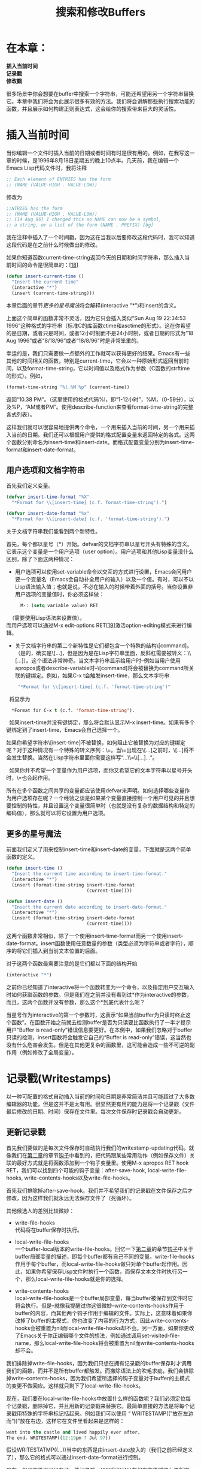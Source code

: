 #+TITLE: 搜索和修改Buffers
#+OPTIONS: \n:\n ^:nil

* 在本章：
*插入当前时间*
*记录戳*
*修改戳*

很多场景中你会想要在buffer中搜索一个字符串，可能还希望用另一个字符串替换它。本章中我们将会为此展示很多有效的方法。我们将会讲解那些执行搜索功能的函数，并且展示如何构建正则表达式，这会给你的搜索带来巨大的灵活性。

* 插入当前时间
当你编辑一个文件时插入当前的日期或者时间有时是很有用的。例如，在我写这一章的时候，是1996年8月18日星期五的晚上10点半。几天前，我在编辑一个Emacs Lisp代码文件时，我将注释
#+BEGIN_SRC emacs-lisp
  ;; Each element of ENTRIES has the form
  ;; (NAME (VALUE-HIGH . VALUE-LOW))
#+END_SRC

修改为
#+BEGIN_SRC emacs-lisp
  ;;NTRIES has the form
  ;; (NAME (VALUE-HIGH . VALUE-LOW))
  ;; [14 Aug 96] I changed this so NAME can now be a symbol,
  ;; a string, or a list of the form (NAME . PREFIX) [bg]
#+END_SRC

我在注释中插入了一个时间戳，因为这在当我以后要修改这段代码时，我可以知道这段代码是在之前什么时候做出的修改。

如果你知道函数current-time-string返回今天的日期和时间字符串，那么插入当前时间的命令是很简单的：[[[4-18][18]]]
#+BEGIN_SRC emacs-lisp
  (defun insert-current-time ()
    "Insert the current time"
    (interactive "*")
    (insert (current-time-string)))
#+END_SRC

本章后面的章节[[更多的星号魔法][更多的星号魔法]]将会解释(interactive "*")和insert的含义。

上面这个简单的函数非常不灵活，因为它只会插入类似“Sun Aug 19 22:34:53 1996”这种格式的字符串（标准C的库函数ctime和asctime的形式）。这在你希望的是日期，或者只是时间，或者12小时制而不是24小时制，或者日期的形式为”18 Aug 1996”或者“8/18/96”或者“18/8/96”时是非常笨重的。

幸运的是，我们只需要做一点额外的工作就可以获得更好的结果。Emacs有一些其他的时间相关的函数，特别是current-time，它会以一种原始形式返回当前时间，以及format-time-string，它以时间值以及格式作为参数（C函数的strftime的形式）。例如，
#+BEGIN_SRC emacs-lisp
  (format-time-string "%l.%M %p" (current-time))
#+END_SRC

返回“10.38 PM”。（这里使用的格式代码%l，即“1-12小时”，%M，（0-59分），以及%P，“AM或者PM”。使用describe-function来查看format-time-string的完整各式列表）。

这样我们就可以很容易地提供两个命令，一个用来插入当前的时间，另一个用来插入当前的日期。我们还可以根据用户提供的格式配置变量来返回特定的各式。这两个函数分别命名为insert-time和insert-date。而格式配置变量分别为insert-time-format和insert-date-format。

** 用户选项和文档字符串
首先我们定义变量。

#+BEGIN_SRC emacs-lisp
  (defvar insert-time-format "%X"
    "*Format for \\[insert-time] (c.f. format-time-string').")

  (defvar insert-date-format "%x"
    "*Format for \\[insert-date] (c.f. 'format-time-string').")
#+END_SRC

关于文档字符串我们能看到两个新特性。

首先，每个都以星号（*）开始。defvar的文档字符串以星号开头有特殊的含义。它表示这个变量是一个用户选项（user option）。用户选项和其他Lisp变量没什么区别，除了下面这两种情况：
+ 用户选项可以使用set-variable命令以交互的方式进行设置，Emacs会问用户要一个变量名（Emacs会自动补全用户的输入）以及一个值。有时，可以不以Lisp语法输入值；也就是说，不必在输入的时候带着外面的括号。当你设置非用户选项的变量值时，你必须这样做：
  #+BEGIN_SRC emacs-lisp
    M-: (setq variable value) RET
  #+END_SRC
  
  （需要使用Lisp语法来设置值）。
  而用户选项可以通过M-x edit-options RET[[[4-19][19]]]激活option-editing模式来进行编辑。
+ 关于文档字符串的第二个新特性是它们都包含一个特殊的结构\[command]。（是的，确实是\[...]，但是因为是在Lisp字符串里面，反斜杠需要被转义：\\[...]）。这个语法非常神奇。当文本字符串显示给用户时--例如当用户使用apropos或者describe-variable时--\[command]将会被替换为command所关联的键绑定。例如，如果C-x t会触发insert-time，那么文本字符串 
  #+BEGIN_SRC emacs-lisp
     "*Format for \\[insert-time] (c.f. 'format-time-string')"
  #+END_SRC
  
  将显示为
  #+BEGIN_SRC emacs-lisp
      *Format for C-x t (c.f. 'format-time-string').
  #+END_SRC
  
  如果insert-time并没有键绑定，那么将会默认显示M-x insert-time。如果有多个键绑定到了insert-time，Emacs会自己选择一个。 

  如果你希望字符串\[insert-time]不被替换，如何阻止它被替换为对应的键绑定呢？对于这种情况有一个特殊的转义序列：\=。当\=出现在\[...]之前时，\[...]将不会发生替换。当然在Lisp字符串里面你需要这样写“...\\=\\[...]...”。
  
  如果你并不希望一个变量作为用户选项，而你又希望它的文本字符串以星号开头时，\=也会起作用。

所有在多个函数之间共享的变量都应该使用defvar来声明。如何选择哪些变量作为用户选项存在呢？一个经验之谈是如果某个变量直接控制一个用户可见的并且想要控制的特性，并且设置这个变量很简单时（也就是没有复杂的数据结构和特定的编码值），那么就可以将它设置为用户选项。

** 更多的星号魔法
前面我们定义了用来控制insert-time和insert-date的变量，下面就是这两个简单函数的定义。
#+BEGIN_SRC emacs-lisp
  (defun insert-time ()
    "Insert the current time according to insert-time-format."
    (interactive "*")
    (insert (format-time-string insert-time-format
                                (current-time))))

  (defun insert-date ()
    "Insert the current date according to insert-date-format."
    (interactive "*")
    (insert (format-time-string insert-date-format
                                (current-time))))
#+END_SRC

这两个函数非常相似，除了一个使用insert-time-format而另一个使用insert-date-format。insert函数使用任意数量的参数（类型必须为字符串或者字符），顺序的将它们插入到当前文本位置的后面。

对于这两个函数最需要注意的是它们都以下面的结构开始
#+BEGIN_SRC emacs-lisp
  (interactive "*")
#+END_SRC

之前你已经知道了interactive将一个函数转变为一个命令，以及指定用户交互输入时如何获取函数的参数。但是我们在之前并没有看到过*作为interactive的参数，而且，这两个函数并没有参数，那么这个*到底代表什么呢？

当星号作为interactive的第一个参数时，这表示“如果当前buffer为只读时终止这个函数”。在函数开始之前就去检测buffer是否为只读要比函数执行了一半才提示用户“Buffer is read-only”错误信息要更好。在本例中，如果我们忽略对于buffer只读的检测，insert函数将会触发它自己的“Buffer is read-only”错误，这当然也没有什么危害会发生。但是在其他更复杂的函数里，这可能会造成一些不可逆的副作用（例如修改了全局变量）。

* 记录戳(Writestamps)
以一种可配置的格式自动插入当前的时间和日期是非常简洁并且可能超过了大多数编辑器的功能，但是这并不是太有用。很显然更有用的能力是将一个记录戳（文件最后修改的日期、时间）保存在文件里。每次文件保存时记录戳会自动更新。

** 更新记录戳
首先我们要做的是每次文件保存时自动执行我们的writestamp-updating代码。就像我们在[[file:./2.org][第二章]]的章节[[file:2.org::*钩子][钩子]]中看到的，把代码跟某些常用动作（例如保存文件）关联的最好方式就是将函数添加到一个钩子变量里。使用M-x apropos RET hook RET，我们可以找到四个可能的钩子变量：after-save-hook, local-write-file-hooks, write-contents-hooks以及write-file-hooks。

首先我们排除掉after-save-hook。我们并不希望我们的记录戳在文件保存之后才修改，因为这样我们就永远无法保存文件了（死循环）。

其他候选人的差别比较微妙：
+ write-file-hooks
  代码将在buffer保存时执行。

+ local-write-file-hooks
  一个buffer-local版本的write-file-hooks。回忆一下[[file:2.org][第二章]]的章节[[file:2.org::*钩子][钩子]]中关于buffer局部变量的描述，即每个buffer都有自己不同的变量。write-file-hooks作用于每个buffer，而local-write-file-hooks做只对单个buffer起作用。因此，如果你希望保存Lisp文件时执行一个函数，而保存文本文件时执行另一个，那么local-write-file-hooks就是你的选择。

+ write-contents-hooks
  local-write-file-hooks是一个buffer局部变量，每当buffer被保存到文件时它将会执行。但是--就像我提醒过你这很微妙--write-contents-hooks作用于buffer的内容，而其他两个钩子作用于编辑的文件。实际上，这意味着如果你改掉了buffer的主模式，你也改变了内容的行为方式，因此write-contents-hooks会被重置为nil而local-write-file-hooks却不会。另一方面，如果你更改了Emacs关于你正编辑哪个文件的想法，例如通过调用set-visited-file-name，那么local-write-file-hooks将会被重置为nil而write-contents-hooks却不会。

我们排除掉write-file-hooks，因为我们只想在拥有记录戳的buffer保存时才调用我们的函数，而并不是所有buffer都触发。而撇除语法上的吹毛求疵，我们会排除掉write-contents-hooks，因为我们希望所选择的钩子变量对于buffer的主模式的变更不做回应。这样就只剩下了local-write-file-hooks。

现在，我们要在local-write-file-hooks中放置什么样的函数呢？我们必须定位每个记录戳，删除掉它，并且用新的记录戳来替换它。最简单直接的方法是将每个记录戳用特殊的字符串标记括起来。例如我们可以使用 “ WRITESTAMP((”放在左边而“))”放在右边，这样它在文件里看起来是这样的：

#+BEGIN_SRC emacs-lisp
  went into the castle and lived happily ever after.
  The end. WRITESTAMP((12:19pm 7 Jul 97))
#+END_SRC

假设WRITESTATMP((...))当中的东西是由insert-date放入的（我们之前已经定义了），那么它的格式可以通过insert-date-format进行控制。

现在，假设文件里已经有了一些记录戳，[[[4-20][20]]]我们可以在保存文件时这么更新它们：
#+BEGIN_SRC emacs-lisp
  (add-hook 'local-write-file-hooks 'update-writestamps)

  (defun update-writestamps ()
    "Find writestamps and replace them with the current time."
    (save-excursion
      (save-restriction
        (save-match-data
          (widen)
          (goto-char (point-min))
          (while (search-forward "WRITESTAMP((" nil t)
            (let ((start (point)))
              (search-forward "))")
              (delete-region start (- (point) 2))
              (goto-char start)
              (insert-date))))))
    nil)
#+END_SRC

这里有很多的新知识。让我们一行一行的来阅读这个函数。

首先我们看到函数体被包在了一个函数save-excursion中。save-excursion的作用是记录光标的位置，执行参数中的子表达式，然后将光标移动回原处。在这里它很有用，因为我们的函数体会将光标在buffer中到处移动，而在函数结束时我们希望函数的调用者感觉不到这些。在[[file:8.org][第八章]]中将会有更多关于save-excursion的信息。

下一步调用了save-restriction。它的作用方式跟save-excursion相似，也是记录了某些信息，然后执行它的参数，然后将信息恢复。这里它记录的是buffer的restriction，它是narrowing的结果。narrowing在[[file:9.org][第九章]]中将会做具体描述。现在我们只要知道narrowing是Emacs的一种只展示buffer的一部分的能力。因为update-writestamps将会调用widen，这会移除掉所有narrowing的效果，我们需要save-restriction来在我们做完之后恢复现场。

下一步我们要调用save-match-data，就像save-excursion和save-restriction，它保存了一些信息，执行它的参数，然后恢复信息。这一次保存的信息是最后一次搜索的结果。每次查找动作执行时，查找的结果将会被保存到一些全局变量里（我们马上会看到）。每次搜索都会替换掉前面的结果。我们的函数将会执行一次搜索，但是如果出现了其他函数调用我们的函数的情况，我们不希望破坏全局的数据。

下面调用widen。就像前面提到的，这会移除所有narrowing的效果。它使得整个buffer都可以被访问，因为我们需要找到整个buffer的记录戳，所以这是必须的。

下面我们使用(goto-char (point-min))将光标移动到了buffer的开头，然后开始函数的主循环，也就是搜索整个buffer的记录戳并将其更新。函数point-min返回point的最小值，通常为1。唯一(point-min)不为1的情况就是使用了narrowing。因为我们调用了widen，所以narrowing不会生效，因此代码也可以写成(goto-char 1)。但是使用point-min是一种很好的实践）。

主循环看起来是这样的：
#+BEGIN_SRC emacs-lisp
  (while (search-forward "WRITESTAMP((" nil t)
    ...)
#+END_SRC

这是一个while循环，它跟其他语言中的while循环功能相似。第一个参数是每次循环时的判断表达式。如果表达式返回真，则其他参数被执行，循环继续。

表达式(search-forward "WRITESTAMP((" nil t)将会从当前位置开始，搜索第一个匹配的字符串。nil表示将会一直搜索到buffer的结尾。稍后将介绍更多细节。t表示如果没发现匹配项，search-foward将会简单的返回nil。（如果不设t，search-forward在未找到匹配项时将会触发一个错误，终止当前的命令。）如果搜索成功了，point将会移动到匹配的字符串之后的第一个字符，search-forward将会返回这个位置（可以通过使用match-beginning来找到搜索开始的位置，如图4-1所示）。

[[file:resource/4-1.png]]

图4-1 在搜索了WRITESTAMP((之后

while的循环体是
#+BEGIN_SRC emacs-lisp
  (let ((start (point)))
#+END_SRC

这会创建一个临时变量start，用于保存point的位置，也就是WRITESTARMP((...)分隔符中日期字符串的开始位置。

start定义了之后，let的body包含如下：
#+BEGIN_SRC emacs-lisp
  (search-forward "))")
  (delete-region start (- (point) 2))
  (goto-char start)
  (insert-date)
#+END_SRC

这里search-forward会把point放置到两个反括号的后面。我们仍然知道时间戳的开头位置，因为它已经保存到了start中，如图4-2所示。

[[file:resource/4-2.png]]

图 4-2 在搜索了”))” 之后

这一次，我们只提供了第一个参数作为搜索字符串。前面我们还看到了两个额外参数：搜索的范围，以及是否触发错误。当省略的时候，他们默认为nil（不限制搜索范围）以及nil（如果搜索失败触发错误）。

在search-forward成功之后--如果失败了，则函数产生错误并且终止--delete-region将会删除记录戳中的日期，从start的位置开始到(- (point) 2)的位置（point左边两个字符）结束，结果如图4-3所示。

[[file:resource/4-3.png]]
 
图4-3 在删除了start和(- (point) 2)之间的区域之后。

下一步，(goto-char start)将会把光标移动到记录戳分隔符里里面，最后，(insert-date)插入当前的日期。

while循环会在找到匹配项时一直循环下去。每次找到匹配项，光标都必须在匹配项的右面。否则，循环将只能一直搜索到第一项而不会进行下去。

当while循环结束后，save-match-data返回，恢复搜索的全局数据；然后save-restriction返回，恢复所有生效的narrowing；然后save-excursion返回，将point恢复到原始位置。

update-writestamps在save-excursion调用之后的最后一个表达式，是一个
#+BEGIN_SRC emacs-lisp
  nil
#+END_SRC

这是函数的返回值。Lisp函数的返回值就是函数体的最后一个表达式的值。（所有的Lisp函数都有一个返回值，但是至今为止我们所写的每个函数都没有返回有意义的返回值，而只是作为一种“副作用”存在。）本例中我们强制它返回nil。原因是local-write-file-hooks中的函数需要特殊处理。通常，钩子变量中的函数的返回值并不重要。但是对于local-write-file-hooks（以及write-file-hooks和write-contents-hooks）中的函数来说，非空的返回值表示，“这个钩子函数接管了将buffer写入文件的工作”。如果返回非空值，则钩子变量中的其他函数将不会被执行，而Emacs自己的写文件的函数将不会被执行。既然update-writestamps没有接替将buffer写入文件的工作，我们需要它的返回值为nil。

** 归纳更一般的记录戳
我们实现的记录戳工作了，但是仍然有一些问题。首先，我们的记录戳字符串“WRITESTAMP((”和“))”对于用户来说非常的缺乏美感并且不灵活。第二，用户可能并不希望使用insert-date来插入记录戳。

这些问题的修正很简单。我们可以引入三个新的变量：一个就像insert-date-format和insert-time-format那样描述要使用的时间格式；另外两个用来描述将记录戳括起来的分隔符。

#+BEGIN_SRC emacs-lisp
  (defvar writestamp-format "%C"
    "*Format for writestamps (c.f. 'format-time-string').")

  (defvar writestamp-prefix "WRITESTAMP(("
    "*Unique string identifying start of writestamp.")

  (defvar writestamp-suffix "))"
    "*String that terminates a writestamp.")
#+END_SRC

现在我们可以修改update-writestamps来使它更加灵活。
#+BEGIN_SRC emacs-lisp
  (defun update-writestamps ()
    "Find writestamps and replace them with the current time."
    (save-excursion
      (save-restriction
        (save-match-data
          (widen)
          (goto-char (point-min))
          (while (search-forward writestamp-prefix nil t)
            (let ((start (point)))
              (search-forward writestamp-suffix)
              (delete-region start (match-beginning 0))
              (goto-char start)
              (insert (format-time-string writestamp-format
                                          (current-time))))))))
    nil)
#+END_SRC

在这个版本的update-writestamps里，我们将”WRITESTAMP((”和“))”替换成了writestamp-prefix和writestamp-suffix，并且将insert-date替换为了
#+BEGIN_SRC emacs-lisp
  (insert (format-time-string writestamp-format
                              (current-time)))
#+END_SRC

我们还改变了delete-region的调用。前面它看起来是这样的：
#+BEGIN_SRC emacs-lisp
  (delete-region start (- (point) 2))
#+END_SRC

之前我们的记录戳的后缀被写死为“))”，而它的长度为2。但是现在我们的后缀被储存在一个变量中，我们并不能提前知道它的长度。我们当然可以通过调用length来获得它：
#+BEGIN_SRC emacs-lisp
  (delete-region start (- (point)
                          (length writestamp-suffix)))
#+END_SRC

但是一个更好的解决方案是使用match-beginning。记得我们在调用delete-region之前是
#+BEGIN_SRC emacs-lisp
  (search-forward writestamp-suffix)
#+END_SRC

不管writestamp-suffix是什么，search-forward都会找到第一个匹配项，并且返回它之后的第一个位置。而关于匹配的其他额外信息，特别是匹配项的开始的位置，被存储在了Emacs的一个全局的匹配项变量里。访问这个数据需要通过函数match-beginning以及match-end。由于稍后可见的原因，match-beginning需要一个参数0来告诉你最后一次搜索的匹配项的开始的位置。本例中，这也就是记录戳后缀的开始的位置，也就是记录戳里面日期的末尾，也就是要删除的范围的结尾：
#+BEGIN_SRC emacs-lisp
  (delete-region start (match-beginning 0))
#+END_SRC

** 正则表达式
假设用户选择“Written:”和“.”作为writestamp-prefix和writestamp-suffix的值，那么记录戳看起来将会是这样的：“Written: 19 Aug 1996.”。这是一个很有可能的用户选择，但是字符串“Written:”并不像“WRITESTAMP((”这么特殊。换句话说，文件中很有可能包含其他“Written:”字符串而它并不是一个记录戳。当updatewritestamps搜索writestamp-prefix时，它将会找到其中一个，然后它会搜索后缀，删掉它们之间所有的东西。更糟糕的是，这种异常删除的发生几乎是不可察的，因为当文件保存之后它就可能发生。

解决这个问题的一种方式是加强记录戳格式的限制，使错误的匹配更难发生。一种自然的可以做出的限制是将记录戳单独存于一行：换句话说，只有当writestamp-prefix作为一行的开始而writestamp-suffix作为一行的结束时，字符串才有可能是记录戳。

这样
#+BEGIN_SRC emacs-lisp
  (search-forward writestamp-prefix ...)
#+END_SRC

就并不满足用来搜索记录戳了，因为这并不会只在行的开始搜索匹配项。

这就是正则表达式出场的好时机了。正则表达式（regular expression）--简写为regexp或者regex--是一种类似search-forward的第一个参数那样的搜索模式。并不像通常的搜索模式，正则表达式有一些语法规则提供给我们更强大的搜索功能。例如，在正则表达式‘^Written:’中，符号(^)是一个特殊符号，表示“这个模式必须匹配行的开始”。表达式‘^Written:’剩下的字符在正则中并没有什么特殊的含义，所以他们和普通的搜索模式所表达的意思一样。特殊的字符有时被称为元字符（metacharacters）或者（更有诗意的）魔法字符。

许多UNIX程序使用了正则，这包括sed，grep，awk以及pert。不幸的是每个程序的正则都或多或少的不一样；但是在所有情况下，大多数字符是非“魔法”的（特别是字母和数字）并且可以被用来搜索他们自己；更长的正则可以由短一些的正则拼接而成。下面是Emacs中使用的正则表达式的语法。

1. 点号（.）匹配除换行符外的所有单个字符。
2. 反斜杠后面跟任何元字符则匹配该字符本身。例如，\.将匹配点号。而且反斜杠本身是一个元字符，\\将会匹配\本身。
3. 中括号里的字符匹配任何括号里的字符。所以[aeiou]匹配任何a或者e或者i或者o或者u。这个规则有一些例外--正则表达式的方括号语法有自己的“子语法”，如下：
    a. 连续的字符，例如abcd，可以简写为a-d。这个范围可以为任意长度，并且可以和其他单个字符混合。所以[a-dmx-z]可以匹配任何a, b, c, d, m, x, y, 或者z。
    b. 如果第一个字符是(^)，那么表达式匹配任何不在方括号内的字符。所以[^a-d]匹配除了a, b, c, 或者d之外的字符。
    c. 要包括一个右中括号，它必须是第一个字符。所以[]a]匹配]或者a。同样的，[^]a]匹配任何除]和a之外的字符。
    d. 要包括一个中横线，它必须出现在一个不能被表意为范围的地方；例如，它可以是第一个或者最后一个字符，或者跟在某个范围的后面。所以[a-e-z]匹配a, b, c, d, e，-，或者z。
    e. 要包括一个(^)，它必须出现在除第一个字符之外的地方。
    f. 其他正则中的元字符，例如*和.在方括号中作为普通字符存在。
4. 正则表达式x可能有以下后缀：
    a. 星号*，匹配0或多个x
    b. 加号+，匹配1或多个x
    c. 问号？，匹配0或1个x
    所以a*表示a, aa, aaa甚至空字符串（0个a）；[[[4-21][21]]]a+匹配a, aa, aaa,但是不能为空；a?匹配空字符串和a。可以注意到x+等同于xx*。
5. 正则表达式^x匹配任何行首x所匹配的值。
   x$匹配任何行尾x匹配的值。
   这表示^x$匹配一行只包含x的值。而你也可以把x去掉；^$匹配不包含任何字符的行。
6. 两个正则表达式x和y被\|分割表示匹配任何x匹配的或者y匹配的值。所以hello\|goodbye匹配hello或者goodbye。
7. 正则表达式x被转义的括号所包裹--\(和\)--匹配任何x匹配的东西。这可以被用于分组复杂的表达式。所以\(ab\)+匹配ab, abab, ababab, 等等。同样，\(ab\)|\(cd\)ef匹配abef或者cdef。
   
   作为副作用，任何被括起来的子表达式匹配的文本被称为子匹配项（submatch）并且被储存在一个编号的记录器内。子匹配项根据\(从左到右出现的位置而编号为1到9。所以如果用正则表达式ab\(cd*e\)匹配文字abcddde，那么只会匹配到子匹配项cddde。如果使用ab\(cd\|ef\(g+h\)\)j\(k*\)匹配文字abefgghjkk，那么第一个子匹配项是efggh，第二个是ggh，第三个是kk。
8. 反斜杠后面跟一个数字n表示匹配和第n个括起来的子表达式相同的文本。所以表达式\(a+b\)\1匹配abab，aabaab，和aaabaaab，但是不匹配abaab（因为ab和aab不同）。
9. 有很多种方法可以匹配空字符串。
    a. \`匹配在buffer开始处的空字符串。所以\`hello匹配buffer开头处的hello，而不匹配任何其他的hello。
    b. \'匹配buffer末尾处的空字符串。
    c. \=匹配当前point位置处的空字符串。
    d. \b匹配单词开始或结尾处的空字符串。所以\bgnu\b匹配词“gnu”但是不能匹配单词“interegnum”中的“gnu”。
    e. \B匹配任何除单词开始和结尾处的空字符串。所以\Bword匹配“sword”中的“word”而不匹配“words”中的“word”。
    f. \<只匹配单词开始处的空字符串。
    g. \>值匹配单词结束处的空字符串。

如你所见，正则表达式在很多情况下使用反斜杠。Emacs Lisp字符串语法也如此。而由于在编写Emacs时正则表达式是使用Lisp字符串写的，这两种使用反斜杠的规则将会引起一些令人烦恼的结果。例如，正则表达式ab\|cd，当以Lisp字符串写出时，需要写成“ab\\|cd”。更奇怪的是当你想要使用正则表达式\\匹配反斜杠\时：你必须写成“\\\\”。提示你输入正则表达式的Emacs命令（例如apropos和keeplines）允许你在输入时只写正则而不用写成Lisp字符串的形式。

** 正则引用
现在我们知道了如何使用正则表达式，看起来搜索行首的writestamp-prefix只需要在它前面加一个（^）而行尾的writestamp-suffix只需要在后面加一个$，就像这样：
#+BEGIN_SRC emacs-lisp
  (re-search-forward (concat "^"
                             writestamp-prefix) ...) ; 错啦！

  (re-search-forward (concat writestamp-suffix
                             "$") ...) ; 错啦！
#+END_SRC

函数concat将它的参数合成一个单独字符串。函数re-search-forward是search-forward的正则表达式版本。

这几乎是正确的。但是，它有一个常见的错误：writestamp-prefix或者writestamp-suffix都可能包含元字符。实际上，writestamp-suffix确实有，在我们的例子里即“.”。因为点号匹配任何字符（除了换行符），这个表达式：
#+BEGIN_SRC emacs-lisp
  (re-search-forward (concat writestamp-suffix
                             "$") ...)
#+END_SRC

等同于表达式：
#+BEGIN_SRC emacs-lisp
  (re-search-forward ".$" ...)
#+END_SRC

这会匹配任何行尾的字符，而我们只想要匹配点号（.）。

当像本例中那样构建一个正则表达式，而writestamp-prefix的内容却超出了程序员的控制时，移除字符串中包含的元字符的“魔力”而让他们只表达字面意思是必须的。Emacs为此提供了一个函数regexp-quote，它理解正则的语法然后将一个正则表达式字符串转换为对应的“非魔法”的字符串。例如(regexp-quote ".")会产生“\\.”。你应该总是使用regexp-quote来移除作为变量提供的字符串中的魔力。

我们现在知道了如何开始编写新版本的update-writestamps：
#+BEGIN_SRC emacs-lisp
  (defun update-writestamps ()
    "Find writestamps and replace them with the current time."
    (save-excursion
      (save-restriction
        (save-match-data
          (widen)
          (goto-char (point-min))
          (while (re-search-forward
                  (concat "^"
                          (regexp-quote writestamp-prefix))
                  nil t)
            ...))))
    nil)
#+END_SRC

** 有限搜索
让我们编写while循环的body来完成新版本的update-writestamp。在re-search-forward完成后，我们需要知道当前行是否以writestamp-suffix结束。但是我们不能简单的这么写
#+BEGIN_SRC emacs-lisp
  (re-search-forward (concat (regexp-quote writestamp-suffix)
                             "$"))
#+END_SRC

因为这可能会匹配到非本行的匹配项。我们只对本行是否匹配感兴趣。

我们的解决方式是只把搜索限制在本行。search-forward和re-search-forward的第二个可选参数，如果不是nil的话，是指搜索时不超过的位置。如果我们将当前行的末尾位置作为参数传入：
#+BEGIN_SRC emacs-lisp
  (re-search-forward (concat (regexp-quote writestamp-suffix)
                             "$")
                     end-of-line-position)
#+END_SRC

那么搜索就会限制到本行之内，这正是我们需要的。那么问题是我们如何得到end-of-line-position的值呢？我们可以简单的使用endf-of-line将光标移动到行尾，然后得到point的值。但是要记住在这样做之后我们需要把光标移动到它原来的地方。移动光标然后恢复场景的工作正是save-excursion所做的。所以我么可以这么写：
#+BEGIN_SRC emacs-lisp
  (let ((end-of-line-position (save-excursion
                                (end-of-line)
                                (point))))
    (re-search-forward (concat (regexp-quote writestamp-suffix)
                               "$")
                       end-of-line-position))
#+END_SRC

这会创建一个临时变量end-of-line-position来限制re-search-forward的搜索范围；但是不使用这个变量更简单：
#+BEGIN_SRC emacs-lisp
  (re-search-forward (concat (regexp-quote writestamp-suffix)
                             (save-excursion
                               (end-of-line)
                               (point))))
#+END_SRC

注意save-excursion表达式的返回值是它的最后一条语句(point)的值。

所以update-writestamps可以被写成：
#+BEGIN_SRC emacs-lisp
  (defun update-writestamps ()
    "Find writestamps and replace them with the current time."
    (save-excursion
      (save-restriction
        (save-match-data
          (widen)
          (goto-char (point-min))
          (while (re-search-forward
                  (concat "^"
                          (regexp-quote writestamp-prefix))
                  nil t)
            (let ((start (point)))
              (if (re-search-forward (concat (regexp-quote
                                              writestamp-suffix)
                                             "$")
                                     (save-excursion
                                       (end-of-line)
                                       (point))
                                     t)
                  (progn
                    (delete-region start (match-beginning 0))
                    (goto-char start)
                    (insert (format-time-string writestamp-format
                                                (current-time))))))))))
    nil)
#+END_SRC

** 更强大的正则能力
我们已经把我们最初的update-writestamps转换成了正则的形式，但是却并没有真正的展现出正则强大的能力。实际上，上面那长长的用于找到记录戳，检测同一行内的记录戳后缀，然后将其替换的代码可以被简化为下面的两个表达式：
#+BEGIN_SRC emacs-lisp
  (re-search-forward (concat "^"
                             (regexp-quote writestamp-prefix)
                             "\\(.**\\)"
                             (regexp-quote writestamp-suffix)
                             "$"))
  (replace-match (format-time-string writestamp-format
                                     (current-time))
                 t t nil 1)
#+END_SRC

第一个表达式，使用下面的正则调用了re-search-forward：
#+BEGIN_SRC emacs-lisp
  ^prefix\(.*\)suffix$
#+END_SRC

这里的prefix和suffix是regexp-quote版本的writestamp-prefix和writestamp-suffix。这个正则表达式匹配以记录戳前缀开始，跟着任何字符串（使用\(...\)构建的子匹配项），以记录戳后缀结束的一行。

第二个表达式调用了replace-match，它将会替换部分或者所有前一次搜索的匹配项。它的用法如下：
#+BEGIN_SRC emacs-lisp
  (replace-match new-string
                 preserve-case
                 literal
                 base-string
                 subexpression)
#+END_SRC

第一个参数是要插入的新字符串，本例中也就是format-time-string的返回值。剩下的参数都是可选参数，解释如下：
+ preserve-case
    我们将它设为t，告诉replace-match从前往后匹配new-string。如果设为nil，replace-match将会尝试进行智能匹配。
+ literal
    我们使用t来表示“按照字面理解new-string”。如果使用nil，那么replace-match将会使用一些特殊的语法规则理解new-string（可以使用describe-function replace-match来具体查看）。
+ base-string
    我们使用nil来表示“更改当前buffer”。如果使用一个字符串，那么replace-match将会在那个字符串里执行替换。
+ subexpression
    我们使用1表示“替换子匹配项1，而不是整个匹配的字符串”（这将包括前缀和后缀）。

所以在使用re-search-forward查找记录戳然后找到分隔符之间的“子匹配项”之后，我们调用replace-match将分隔符之间的文本删掉并且插入了一个根据writestamp-format生成的新字符串。

作为对于update-writestamps的最终改进，我们可以看到如果我们这样写
#+BEGIN_SRC emacs-lisp
  (while (re-search-forward (concat ...) ...)
    (replace-match ...))
#+END_SRC

那么concat函数在每次循环里都会调用，即使参数没有改变，每次都会生成一个新的字符串。这样效率很低。更好的方式是在循环之前计算出我们需要的字符串，然后存储在一个临时变量里。因此，最好的update-writestamps是这样的：
#+BEGIN_SRC emacs-lisp
  (defun update-writestamps ()
    "Find writestamps and replace them with the current time."
    (save-excursion
      (save-restriction
        (save-match-data
          (widen)
          (goto-char (point-min))
          (let ((regexp (concat "^"
                                (regexp-quote writestamp-prefix)
                                "\\(.*\\) "
                                (regexp-quote writestamp-suffix)
                                "$")))
            (while (re-search-forward regexp nil t)
              (replace-match (format-time-string writestamp-format                                                                                    (current-time))
                             t t nil 1))))))
    nil)
#+END_SRC
* 修改戳
好的，时间戳（timestamps）挺有用，而记录戳（writestamps）也不错，但是修改戳（modifystamps）可能更有用。一个修改戳是一个记录着文件最后修改时间的记录戳，这可能和文件最后存储到磁盘上的时间不一样。例如，如果你访问了一个文件并且在没做任何修改的情况下将其保存在磁盘上，你就不应该更新修改戳。

在本节，我们将大略的探索两种非常简单的方式来实现修改戳。

** 简单的方式#1
Emacs有一个称为first-change-hook的钩子变量。每当buffer自保存之后第一次被修改，变量中的函数将会被调用。使用这个钩子来实现修改戳只是把我们之前的update-writestamps函数从local-write-file-hooks变为first-change-hook。当然，我们还要把它的名字改为update-modifystamps，并且引入一些新的变量--modifystamp-format，modifystamp-prefix，以及modifystamp-suffix--而不影响原来记录戳的那些变量。update-modifystamps需要使用这些新的变量。

在此之前，first-change-hook是一个全局变量，而我们需要一个buffer局部的。如果我们将update-modifystamps添加到first-change-hook而first-change-hook是全局的，那么任何buffer保存的时候都会触发这个方法。我们需要将它变为buffer局部的，而其他buffer则继续使用默认的全局变量。
#+BEGIN_SRC emacs-lisp
  (make-local-hook 'first-change-hook)
#+END_SRC

虽然可以使用make-localvariable或者make-variable-buffer-local来使普通变量变为buffer局部的（下面会看到），但是钩子变量必须使用make-local-hook。
#+BEGIN_SRC emacs-lisp
  (defvar modifystamp-format "%C"
    "*Format for modifystamps (c.f. 'format-time-string').")

  (defvar modifystamp-prefix "MODIFYSTAMP (("
    "*String identifying start of modifystamp.")

  (defvar modifystamp-suffix "))"
    "*String that terminates a modifystamp.")

  (defun update-modifystamps ()
    "Find modifystamps and replace them with the current time."
    (save-excursion
      (save-restriction
        (save-match-data
          (widen)
          (goto-char (point-min))
          (let ((regexp (concat "^"
                                (regexp-quote modifystamp-prefix)
                                " \\(.*\\) "
                                (regexp-quote modifystamp-suffix)
                                "$")))
            (while (re-search-forward regexp nil t)
              (replace-match (format-time-string modifystamp-format
                                                 (current-time))
                             t t nil 1))))))
    nil)
  (add-hook 'first-change-hook 'update-modifystamps nil t)
#+END_SRC

add-hook中的nil参数只是一个占位符。我们只关注最后一个参数t，它表示“只更改first-changehook的buffer局部备份”。

这种方式的问题是如果你在保存文件前对其进行了十处修改，那么修改戳会记录第一次的时间，而不是最后一次的时间。某些情况下这已经足够用了，但是我们还可以做得更好。

** 简单的方式#2
这一次我们再次使用local-write-file-hooks，但是我们只在buffer-modified-p返回true的时候才调用update-modifystamps，也就是说只在当前buffer被改动的情况下才调用它：
#+BEGIN_SRC emacs-lisp
  (defun maybe-update-modifystamps ()
    "Call 'update-modifystamps' if the buffer has been modified."
    (if (buffer-modified-p)
        (update-modifystamps)))
  (add-hook 'local-write-file-hooks 'maybe-update-modifystamps)
#+END_SRC

现在我们有了跟方式#1相反的问题：最后修改的时间一直到文件保存的时候才会计算，这可能比最后一次修改的时间晚很久。如果你在2:00的时候修改了文件，而在3:00的时候做了保存，那么修改戳将会把3:00作为最后保存的时间。这更接近了，但是并不完美。

** 聪明的方式
理论上，我们可以在每次更改buffer之后调用update-modifystamps，但是实际中在每次按键之后都搜索整个文件并且对其进行修改是代价昂贵的一件事。但是每次buffer更改之后将时间记录下来就不那么难以接受。然后，当buffer保存到文件时，记录的时间就可以用来计算修改戳中的时间了。

钩子变量after-change-functions包含着每次buffer更改时要调用的函数。首先我们让它变为buffer-local的：
#+BEGIN_SRC emacs-lisp
  (make-local-hook 'after-change-functions)
#+END_SRC

然后我们定义一个buffer-local的变量来保存这个buffer最后一次修改的时间：
#+BEGIN_SRC emacs-lisp
  (defvar last-change-time nil
    "Time of last buffer modification.")
  (make-variable-buffer-local 'last-change-time)
#+END_SRC

函数make-variable-buffer-local使得它后面的变量在每个buffer都具有独立的、buffer-local的值。这根make-local-variable有些不同，其作用是使变量在当前buffer获得一个buffer-local的值，而让其他buffer共享一个相同的全局值。在这里，我们使用make-variable-buffer-local是因为所有buffer共享一个全局的last-change-time是没有意义的。

现在我们需要一个函数来在每次buffer改变的时候修改last-change-time的值。让我们将其命名为remember-change-time并且将它添加到after-change-functions里：
#+BEGIN_SRC emacs-lisp
  (add-hook 'after-change-functions 'remember-change-time nil t)
#+END_SRC

after-change-functions中的函数有三个参数来描述刚刚发生的改变（参照[[file:7.org][第7章]]中的[[file:7.org::*Mode Meat][Mode Meat]]）。但是remember-change-time并不关心刚才发生了什么更改；它只关心发生了更改这件事本身。所以我们可以选择忽略这些参数。
#+BEGIN_SRC emacs-lisp
  (defun remember-change-time (&rest unused)
    "Store the current time in 'last-change-time'."
    (setq last-change-time (current-time)))
#+END_SRC

关键字&rest，后面跟着一个参数名称，只能出现在函数的参数列表最后。它表示“将剩下的参数收集到一个列表里并且赋给最后的参数”（本例中为unused）。函数可能还有其他的参数，包括&optional的可选参数，但是这些都要出现在&rest的前面。在所有其他参数按照正常格式分配完成后，&rest将其他剩下的参数放到一个列表里。所以如果一个函数这么定义
#+BEGIN_SRC emacs-lisp
  (defun foo (a b &rest c)
    ...)
#+END_SRC

那么当(foo 1 2 3 4)调用时，a将为1，b为2，c将会是列表(3 4)。

在有些情况下，&rest非常有用，甚至是必须的；但在这里我们只是出于懒惰（或者节约，如果你希望这么称呼的话），来规避给三个我们并不希望使用的参数命名。

现在我们来修改update-modifystamps：它必须使用储存在last-change-time中的时间而不是使用(current-time)。从效率考虑，它还需要在执行完成后将last-change-time置为nil，这样可以避免以后当文件在未修改的情况下进行保存时对update-modifystamps的额外调用。
#+BEGIN_SRC emacs-lisp
  (defun update-modifystamps ()
    "Find modifystamps and replace them with the saved time."
    (save-excursion
      (save-restriction
        (save-match-data
          (widen)
          (goto-char (point-min))
          (let ((regexp (concat "^"
                                (regexp-quote modifystamp-prefix)
                                "\\(.*\\)"
                                (regexp-quote modifystamp-suffix)
                                "$")))
            (while (re-search-forward regexp nil t)
              (replace-match (format-time-string modifystamp-format
                                                 last-change-time)
                             t t nil 1))))))
    (setq last-change-time nil)
    nil)
#+END_SRC

最后，我们不希望在last-change-time为nil时调用update-modifystamps：
#+BEGIN_SRC emacs-lisp
  (defun maybe-update-modifystamps ()
    "Call 'update-modifystamps' if the buffer has been modified."
    (if last-change-time ; 替换对于(buffer-modified-p)的检测
        (update-modifystamps)))
#+END_SRC

maybe-update-modifystamps中仍然存在很大的问题。在阅读下一部分前，你能找出那是什么吗？

** 一个小Bug
缺陷是每次update-modifystamps重写修改戳时，会引起buffer的改变，这又回造成last-change-time的改变！这样只有第一次修改戳会被正确的修改。后续的修改戳会是一个与文件储存的时间相近的时间而不是最后一次修改的时间。

一个绕过这个问题的方法是当执行update-modifystamps时暂时将after-change-functions置为nil：
#+BEGIN_SRC emacs-lisp
  (add-hook 'local-write-file-hooks
            '(lambda ()
              (if last-change-time
                  (let ((after-change-functions nil))
                    (update-modifystamps)))))
#+END_SRC

let创建了一个临时变量after-change-functions，用来在调用let体中的update-modifystamps时替代全局变量after-change-functions。当let退出后，临时变量after-change-functions就销毁了，而全局变量又再次发生作用。

这个方法有一个缺点：如果after-change-functions中有其他的函数，那么在你调用update-modifystamps时它们也会暂时失效，而这并不是你希望看到的。

一个更好的方法是在每次更新修改戳之前“截取”last-change-time的值。这样，当更新修改戳造成last-change-time改变时，新的last-change-time的值将不会影响其他的修改戳，因为update-modifystamps并不会使用当前储存在last-change-time中的值。

“截取”last-change-time最简单的方式是将其作为参数传递给update-modifystamps：
#+BEGIN_SRC emacs-lisp
  (add-hook 'local-write-file-hooks
            '(lambda ()
              (if last-change-time
                  (update-modifystamps last-change-time))))
#+END_SRC

这需要修改update-modifystamps，使其具有一个参数，并且在调用format-time-string时使用它：
#+BEGIN_SRC emacs-lisp
  (defun update-modifystamps (time)
    "Find modifystamps and replace them with the given time."
    (save-excursion
      (save-restriction
        (save-match-data
          (widen)
          (goto-char (point-min))
          (let ((regexp (concat "^"
                                (regexp-quote modifystamp-prefix)
                                "\\(.*\\)"
                                (regexp-quote modifystamp-suffix)
                                "$")))
            (while (re-search-forward regexp nil t)
              (replace-match (format-time-string modifystamp-format
                                                 time)
                             t t nil 1))))))
    (setq last-change-time nil)
    nil)
#+END_SRC

你可能会觉得为了使修改戳工作，你写出了许多表达式，建立了很多变量，而这看起来很难维护。你是对的。所以在下一章，我们来看看如何在Lisp文件中封装相关的方法和变量。

<<4-18>>[18]. 如何找到它呢？当然是通过M-x apropos RET time RET。
<<4-19>>[19]. 在Emacs 20.1中，在本身编写时还没发布，将会引入一个全新的用于编辑用户选项的称为“customize”的系统。将用户选项加入到“customize”中需要使用特殊的函数defgroup和defcustom。
<<4-20>>[20]. 插入记录戳与插入日期或者时间很类似。编写这么一个函数就留给读者作为练习了。
<<4-21>>[21]. *在正则表达式中被计算机科学家称为“Kleene Closure”。
